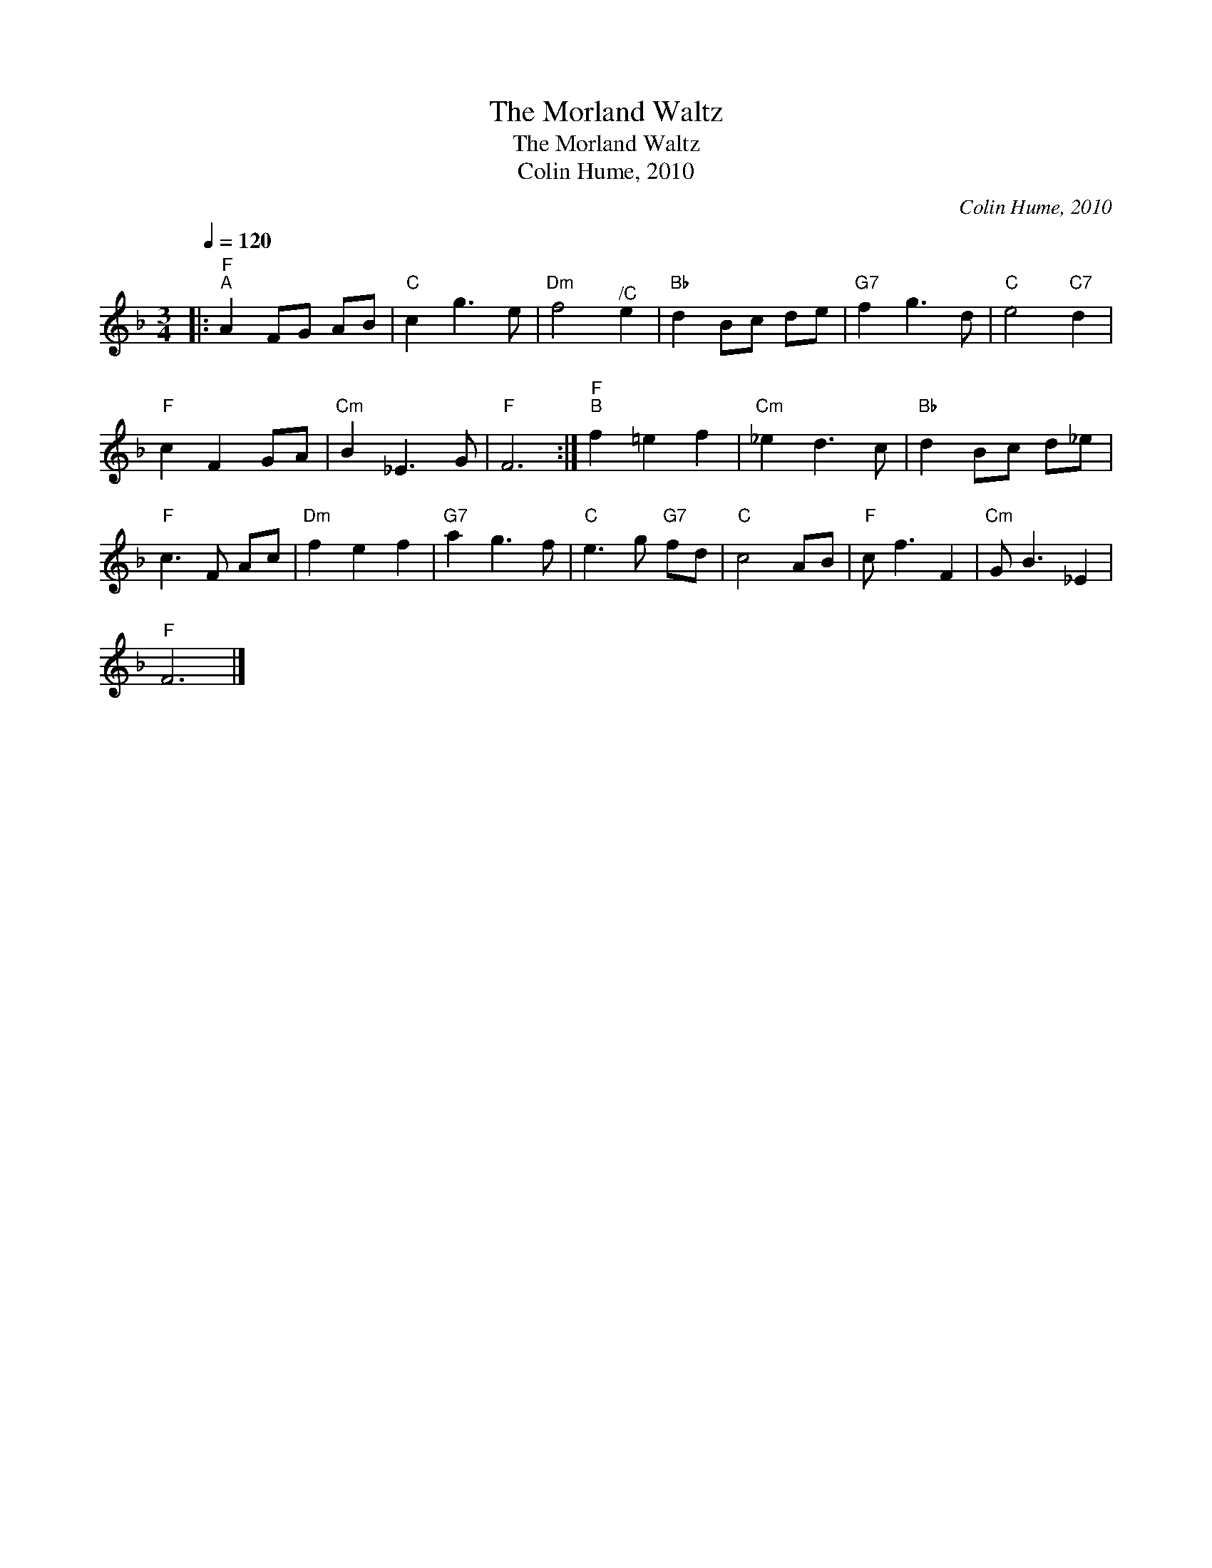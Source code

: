 X:1
T:The Morland Waltz
T:The Morland Waltz
T:Colin Hume, 2010
C:Colin Hume, 2010
L:1/8
Q:1/4=120
M:3/4
K:F
V:1 treble 
V:1
|:"F""^A" A2 FG AB |"C" c2 g3 e |"Dm" f4"^/C" e2 |"Bb" d2 Bc de |"G7" f2 g3 d |"C" e4"C7" d2 | %6
"F" c2 F2 GA |"Cm" B2 _E3 G |"F" F6 :|"F""^B" f2 =e2 f2 |"Cm" _e2 d3 c |"Bb" d2 Bc d_e | %12
"F" c3 F Ac |"Dm" f2 e2 f2 |"G7" a2 g3 f |"C" e3 g"G7" fd |"C" c4 AB |"F" c f3 F2 |"Cm" G B3 _E2 | %19
"F" F6 |] %20

